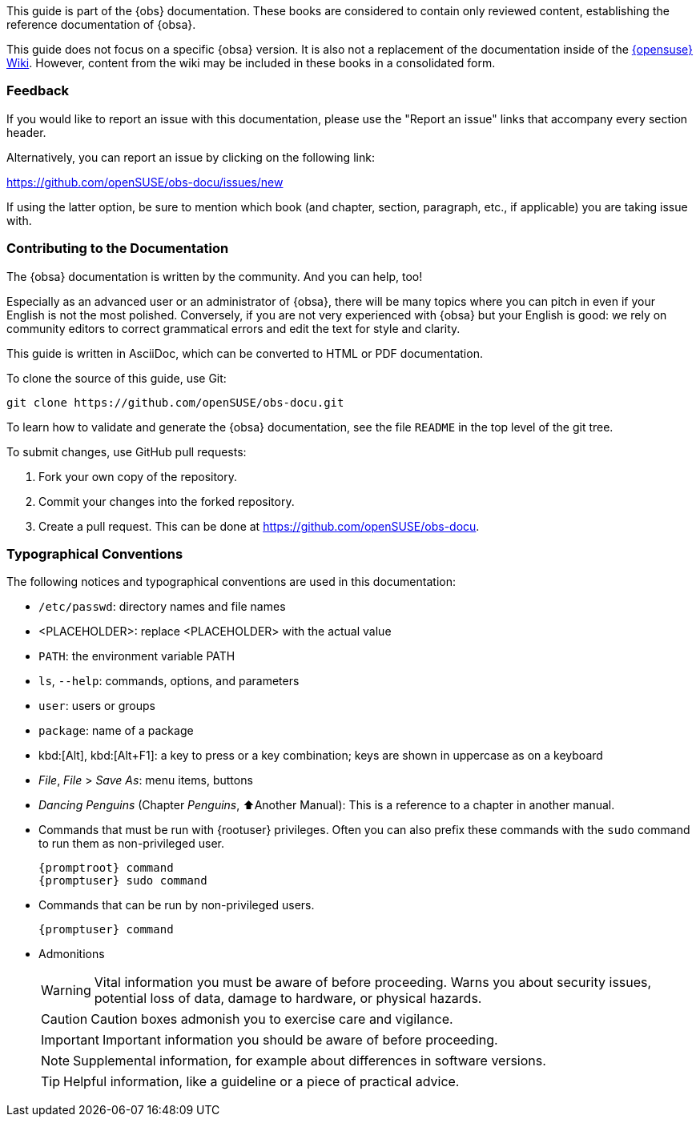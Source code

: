 This guide is part of the {obs} documentation. These books are
considered to contain only reviewed content, establishing the reference
documentation of {obsa}.

This guide does not focus on a specific {obsa} version. It is also
not a replacement of the documentation inside of the
https://en.opensuse.org/Portal:Build_Service[{opensuse} Wiki].
However, content from the wiki may be included in these books in a
consolidated form.

=== Feedback

If you would like to report an issue with this documentation,
please use the "Report an issue" links that accompany every
section header.

Alternatively, you can report an issue by clicking on the 
following link:

https://github.com/openSUSE/obs-docu/issues/new

If using the latter option, be sure to mention which book
(and chapter, section, paragraph, etc., if applicable)
you are taking issue with.

=== Contributing to the Documentation

The {obsa} documentation is written by the community. And you can
help, too!

Especially as an advanced user or an administrator of {obsa}, there
will be many topics where you can pitch in even if your English is not
the most polished. Conversely, if you are not very experienced with
{obsa} but your English is good: we rely on community editors to
correct grammatical errors and edit the text for style and clarity.

This guide is written in AsciiDoc, which can be converted to HTML or
PDF documentation.

To clone the source of this guide, use Git:

....
git clone https://github.com/openSUSE/obs-docu.git
....

To learn how to validate and generate the {obsa} documentation, see
the file `README` in the top level of the git tree.

To submit changes, use GitHub pull requests:

. Fork your own copy of the repository.
. Commit your changes into the forked repository.
. Create a pull request. This can be done at
https://github.com/openSUSE/obs-docu.

=== Typographical Conventions

The following notices and typographical conventions are used in this
documentation:

* `/etc/passwd`: directory names and file names
* ++<++PLACEHOLDER++>++: replace ++<++PLACEHOLDER++>++ with the actual
value
* `PATH`: the environment variable PATH
* `ls`, `--help`: commands, options, and parameters
* `user`: users or groups
* `package`: name of a package
* kbd:[Alt], kbd:[Alt+F1]: a key to press or a key
combination; keys are shown in uppercase as on a keyboard
* _File_, _File_ ++>++ _Save As_: menu items, buttons
* _Dancing Penguins_ (Chapter _Penguins_, ⬆Another Manual):
This is a reference to a chapter in another manual.
* Commands that must be run with {rootuser} privileges. Often you
can also prefix these commands with the `sudo` command to run them as
non-privileged user.
+
[subs="+attributes"]
....
{promptroot} command
{promptuser} sudo command
....
* Commands that can be run by non-privileged users.
+
[subs="+attributes"]
....
{promptuser} command
....
* Admonitions
+
[WARNING]
====
Vital information you must be aware of before proceeding. Warns you
about security issues, potential loss of data, damage to hardware, or
physical hazards.
====
+
CAUTION: Caution boxes admonish you to exercise care and vigilance.
+
IMPORTANT: Important information you should be aware of before proceeding.
+
NOTE: Supplemental information, for example about differences in software versions.
+
TIP: Helpful information, like a guideline or a piece of practical advice.
